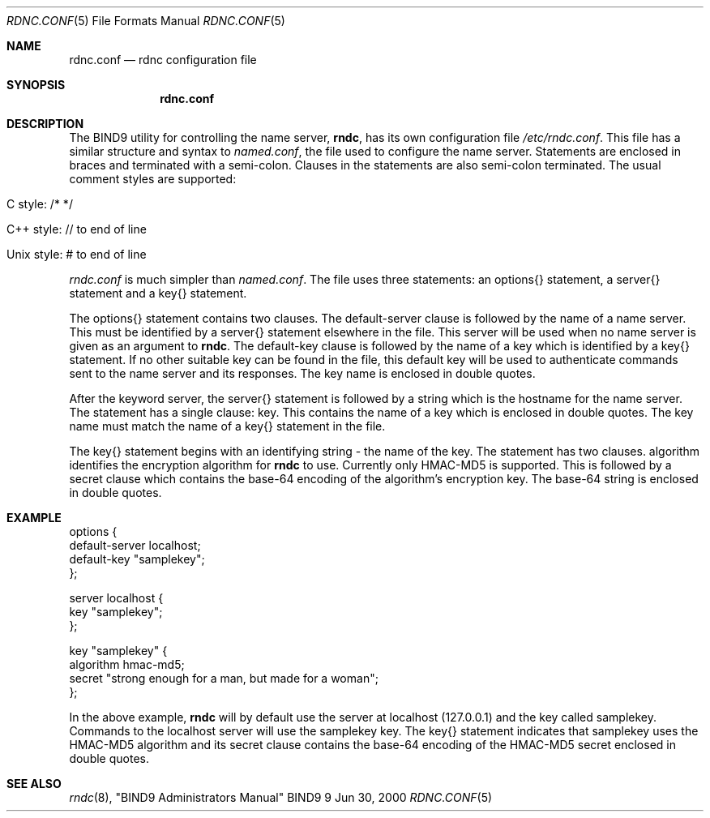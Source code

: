 .\" Copyright (C) @YEARS@  Internet Software Consortium.
.\" 
.\" Permission to use, copy, modify, and distribute this software for any
.\" purpose with or without fee is hereby granted, provided that the above
.\" copyright notice and this permission notice appear in all copies.
.\" 
.\" THE SOFTWARE IS PROVIDED "AS IS" AND INTERNET SOFTWARE CONSORTIUM DISCLAIMS
.\" ALL WARRANTIES WITH REGARD TO THIS SOFTWARE INCLUDING ALL IMPLIED WARRANTIES
.\" OF MERCHANTABILITY AND FITNESS. IN NO EVENT SHALL INTERNET SOFTWARE
.\" CONSORTIUM BE LIABLE FOR ANY SPECIAL, DIRECT, INDIRECT, OR CONSEQUENTIAL
.\" DAMAGES OR ANY DAMAGES WHATSOEVER RESULTING FROM LOSS OF USE, DATA OR
.\" PROFITS, WHETHER IN AN ACTION OF CONTRACT, NEGLIGENCE OR OTHER TORTIOUS
.\" ACTION, ARISING OUT OF OR IN CONNECTION WITH THE USE OR PERFORMANCE OF THIS
.\" SOFTWARE.
.\" 
.\" $Id: rndc.conf.5,v 1.1 2000/06/29 06:14:18 jim Exp $
.\" 
.Dd Jun 30, 2000
.Dt RDNC.CONF 5
.Os BIND9 9
.ds vT BIND9 Programmer's Manual
.Sh NAME
.Nm rdnc.conf
.Nd rdnc configuration file
.Sh SYNOPSIS
.Nm rdnc.conf
.Sh DESCRIPTION 
The BIND9 utility for controlling the name server,
.Nm rndc ,
has its own configuration file
.Pa /etc/rndc.conf .
This file has a similar structure and syntax to
.Pa named.conf ,
the file used to configure the name server.
Statements are enclosed in braces and terminated with a semi-colon.
Clauses in the statements are also semi-colon terminated.
The usual comment styles are supported:
.Bl -tag -width UNIX-style:
.It C style: /* */
.It C++ style: // to end of line
.It Unix style: # to end of line
.El
.Pp
.Pa rndc.conf
is much simpler than
.Pa named.conf .
The file uses three statements: an
.Dv options{}
statement, a
.Dv server{}
statement and a
.Dv key{}
statement.
.Pp
The
.Dv options{}
statement contains two clauses.
The
.Dv default-server
clause
is followed by the name of a name server.
This must be identified by a
.Dv server{}
statement elsewhere in the file.
This server will
be used when no name server is given as an argument to
.Nm rndc .
The
.Dv default-key
clause
is followed by the name of a key which is identified by a 
.Dv key{}
statement.
If no other suitable key can be found in the file, this default key
will be used to authenticate commands sent to the name
server and its responses.
The key name is enclosed in double quotes.
.Pp
After the keyword
.Dv server ,
the 
.Dv server{}
statement is followed by a string which is the hostname for the
name server.
The statement has a single clause:
.Dv key .
This contains the name of a key which is enclosed in double quotes.
The key name must match the name of a
.Dv key{}
statement in the file.
.Pp
The
.Dv key{}
statement begins with an identifying string - the name of the key.
The statement has two clauses.
.Dv algorithm
identifies the encryption algorithm for
.Nm rndc
to use.
Currently only HMAC-MD5 is supported.
This is followed by a 
.Dv secret
clause which contains the base-64 encoding of the
algorithm's encryption key.
The base-64 string is enclosed in double quotes.
.Sh EXAMPLE
.Bd -literal indent
options {
        default-server  localhost;
        default-key     "samplekey";
};

server localhost {
        key     "samplekey";
};

key "samplekey" {
        algorithm       hmac-md5;
        secret          "strong enough for a man, but made for a woman";
};
.Ed
.Pp
In the above example,
.Nm rndc
will by default use the server at localhost (127.0.0.1) and the key called
.Dv samplekey .
Commands to the localhost server will use the
.Dv samplekey
key.
The
.Dv key{}
statement indicates that
.Dv samplekey
uses the HMAC-MD5 algorithm and its
.Dv secret
clause contains the base-64 encoding of the HMAC-MD5 secret enclosed
in double quotes.
.Sh SEE ALSO
.Xr rndc 8 ,
"BIND9 Administrators Manual"
